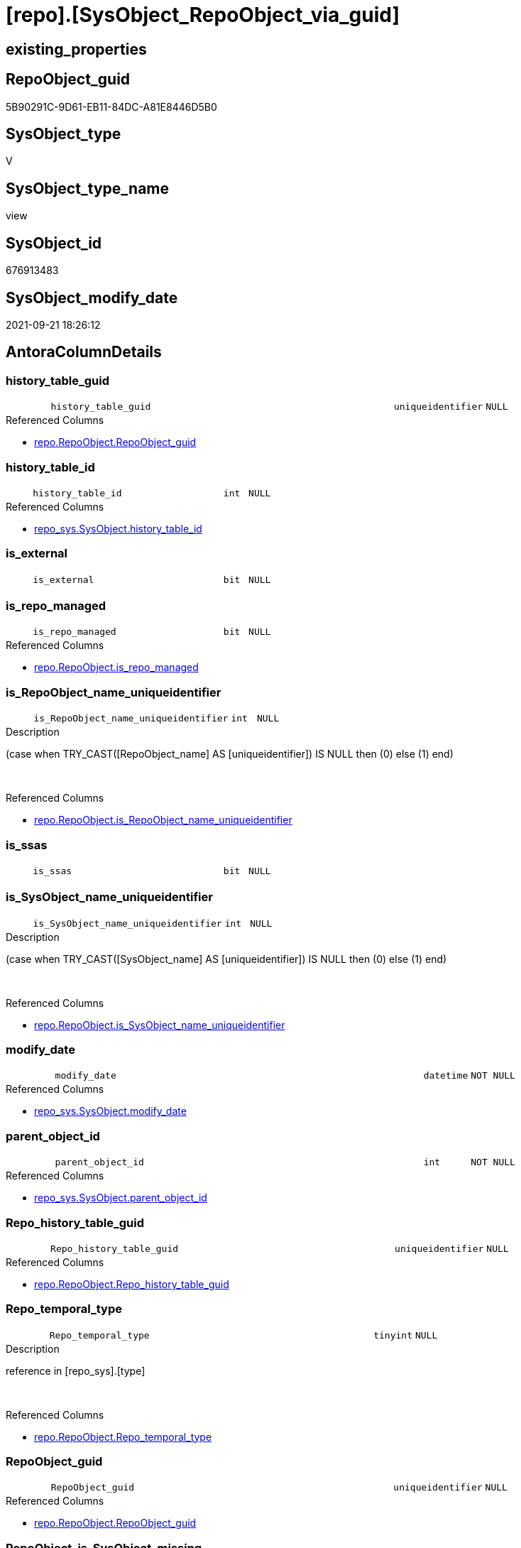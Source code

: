 = [repo].[SysObject_RepoObject_via_guid]

== existing_properties

// tag::existing_properties[]
:ExistsProperty--antorareferencedlist:
:ExistsProperty--antorareferencinglist:
:ExistsProperty--is_repo_managed:
:ExistsProperty--is_ssas:
:ExistsProperty--referencedobjectlist:
:ExistsProperty--sql_modules_definition:
:ExistsProperty--FK:
:ExistsProperty--AntoraIndexList:
:ExistsProperty--Columns:
// end::existing_properties[]

== RepoObject_guid

// tag::RepoObject_guid[]
5B90291C-9D61-EB11-84DC-A81E8446D5B0
// end::RepoObject_guid[]

== SysObject_type

// tag::SysObject_type[]
V 
// end::SysObject_type[]

== SysObject_type_name

// tag::SysObject_type_name[]
view
// end::SysObject_type_name[]

== SysObject_id

// tag::SysObject_id[]
676913483
// end::SysObject_id[]

== SysObject_modify_date

// tag::SysObject_modify_date[]
2021-09-21 18:26:12
// end::SysObject_modify_date[]

== AntoraColumnDetails

// tag::AntoraColumnDetails[]
[#column-history_table_guid]
=== history_table_guid

[cols="d,8m,m,m,m,d"]
|===
|
|history_table_guid
|uniqueidentifier
|NULL
|
|
|===

.Referenced Columns
--
* xref:repo.RepoObject.adoc#column-RepoObject_guid[+repo.RepoObject.RepoObject_guid+]
--


[#column-history_table_id]
=== history_table_id

[cols="d,8m,m,m,m,d"]
|===
|
|history_table_id
|int
|NULL
|
|
|===

.Referenced Columns
--
* xref:repo_sys.SysObject.adoc#column-history_table_id[+repo_sys.SysObject.history_table_id+]
--


[#column-is_external]
=== is_external

[cols="d,8m,m,m,m,d"]
|===
|
|is_external
|bit
|NULL
|
|
|===


[#column-is_repo_managed]
=== is_repo_managed

[cols="d,8m,m,m,m,d"]
|===
|
|is_repo_managed
|bit
|NULL
|
|
|===

.Referenced Columns
--
* xref:repo.RepoObject.adoc#column-is_repo_managed[+repo.RepoObject.is_repo_managed+]
--


[#column-is_RepoObject_name_uniqueidentifier]
=== is_RepoObject_name_uniqueidentifier

[cols="d,8m,m,m,m,d"]
|===
|
|is_RepoObject_name_uniqueidentifier
|int
|NULL
|
|
|===

.Description
--
(case when TRY_CAST([RepoObject_name] AS [uniqueidentifier]) IS NULL then (0) else (1) end)
--
{empty} +

.Referenced Columns
--
* xref:repo.RepoObject.adoc#column-is_RepoObject_name_uniqueidentifier[+repo.RepoObject.is_RepoObject_name_uniqueidentifier+]
--


[#column-is_ssas]
=== is_ssas

[cols="d,8m,m,m,m,d"]
|===
|
|is_ssas
|bit
|NULL
|
|
|===


[#column-is_SysObject_name_uniqueidentifier]
=== is_SysObject_name_uniqueidentifier

[cols="d,8m,m,m,m,d"]
|===
|
|is_SysObject_name_uniqueidentifier
|int
|NULL
|
|
|===

.Description
--
(case when TRY_CAST([SysObject_name] AS [uniqueidentifier]) IS NULL then (0) else (1) end)
--
{empty} +

.Referenced Columns
--
* xref:repo.RepoObject.adoc#column-is_SysObject_name_uniqueidentifier[+repo.RepoObject.is_SysObject_name_uniqueidentifier+]
--


[#column-modify_date]
=== modify_date

[cols="d,8m,m,m,m,d"]
|===
|
|modify_date
|datetime
|NOT NULL
|
|
|===

.Referenced Columns
--
* xref:repo_sys.SysObject.adoc#column-modify_date[+repo_sys.SysObject.modify_date+]
--


[#column-parent_object_id]
=== parent_object_id

[cols="d,8m,m,m,m,d"]
|===
|
|parent_object_id
|int
|NOT NULL
|
|
|===

.Referenced Columns
--
* xref:repo_sys.SysObject.adoc#column-parent_object_id[+repo_sys.SysObject.parent_object_id+]
--


[#column-Repo_history_table_guid]
=== Repo_history_table_guid

[cols="d,8m,m,m,m,d"]
|===
|
|Repo_history_table_guid
|uniqueidentifier
|NULL
|
|
|===

.Referenced Columns
--
* xref:repo.RepoObject.adoc#column-Repo_history_table_guid[+repo.RepoObject.Repo_history_table_guid+]
--


[#column-Repo_temporal_type]
=== Repo_temporal_type

[cols="d,8m,m,m,m,d"]
|===
|
|Repo_temporal_type
|tinyint
|NULL
|
|
|===

.Description
--
reference in [repo_sys].[type]
--
{empty} +

.Referenced Columns
--
* xref:repo.RepoObject.adoc#column-Repo_temporal_type[+repo.RepoObject.Repo_temporal_type+]
--


[#column-RepoObject_guid]
=== RepoObject_guid

[cols="d,8m,m,m,m,d"]
|===
|
|RepoObject_guid
|uniqueidentifier
|NULL
|
|
|===

.Referenced Columns
--
* xref:repo.RepoObject.adoc#column-RepoObject_guid[+repo.RepoObject.RepoObject_guid+]
--


[#column-RepoObject_is_SysObject_missing]
=== RepoObject_is_SysObject_missing

[cols="d,8m,m,m,m,d"]
|===
|
|RepoObject_is_SysObject_missing
|bit
|NULL
|
|
|===

.Referenced Columns
--
* xref:repo.RepoObject.adoc#column-is_SysObject_missing[+repo.RepoObject.is_SysObject_missing+]
--


[#column-RepoObject_name]
=== RepoObject_name

[cols="d,8m,m,m,m,d"]
|===
|
|RepoObject_name
|nvarchar(128)
|NULL
|
|
|===

.Referenced Columns
--
* xref:repo.RepoObject.adoc#column-RepoObject_name[+repo.RepoObject.RepoObject_name+]
--


[#column-RepoObject_schema_name]
=== RepoObject_schema_name

[cols="d,8m,m,m,m,d"]
|===
|
|RepoObject_schema_name
|nvarchar(128)
|NULL
|
|
|===

.Referenced Columns
--
* xref:repo.RepoObject.adoc#column-RepoObject_schema_name[+repo.RepoObject.RepoObject_schema_name+]
--


[#column-RepoObject_SysObject_id]
=== RepoObject_SysObject_id

[cols="d,8m,m,m,m,d"]
|===
|
|RepoObject_SysObject_id
|int
|NULL
|
|
|===

.Referenced Columns
--
* xref:repo.RepoObject.adoc#column-SysObject_id[+repo.RepoObject.SysObject_id+]
--


[#column-RepoObject_SysObject_modify_date]
=== RepoObject_SysObject_modify_date

[cols="d,8m,m,m,m,d"]
|===
|
|RepoObject_SysObject_modify_date
|datetime
|NULL
|
|
|===

.Referenced Columns
--
* xref:repo.RepoObject.adoc#column-SysObject_modify_date[+repo.RepoObject.SysObject_modify_date+]
--


[#column-RepoObject_SysObject_name]
=== RepoObject_SysObject_name

[cols="d,8m,m,m,m,d"]
|===
|
|RepoObject_SysObject_name
|nvarchar(128)
|NULL
|
|
|===

.Referenced Columns
--
* xref:repo.RepoObject.adoc#column-SysObject_name[+repo.RepoObject.SysObject_name+]
--


[#column-RepoObject_SysObject_parent_object_id]
=== RepoObject_SysObject_parent_object_id

[cols="d,8m,m,m,m,d"]
|===
|
|RepoObject_SysObject_parent_object_id
|int
|NULL
|
|
|===

.Referenced Columns
--
* xref:repo.RepoObject.adoc#column-SysObject_parent_object_id[+repo.RepoObject.SysObject_parent_object_id+]
--


[#column-RepoObject_SysObject_schema_name]
=== RepoObject_SysObject_schema_name

[cols="d,8m,m,m,m,d"]
|===
|
|RepoObject_SysObject_schema_name
|nvarchar(128)
|NULL
|
|
|===

.Referenced Columns
--
* xref:repo.RepoObject.adoc#column-SysObject_schema_name[+repo.RepoObject.SysObject_schema_name+]
--


[#column-RepoObject_SysObject_type]
=== RepoObject_SysObject_type

[cols="d,8m,m,m,m,d"]
|===
|
|RepoObject_SysObject_type
|char(2)
|NULL
|
|
|===

.Description
--
reference in [repo_sys].[type]
--
{empty} +

.Referenced Columns
--
* xref:repo.RepoObject.adoc#column-SysObject_type[+repo.RepoObject.SysObject_type+]
--


[#column-RepoObject_type]
=== RepoObject_type

[cols="d,8m,m,m,m,d"]
|===
|
|RepoObject_type
|char(2)
|NULL
|
|
|===

.Description
--
reference in [repo_sys].[type]
--
{empty} +

.Referenced Columns
--
* xref:repo.RepoObject.adoc#column-RepoObject_type[+repo.RepoObject.RepoObject_type+]
--


[#column-SysObject_id]
=== SysObject_id

[cols="d,8m,m,m,m,d"]
|===
|
|SysObject_id
|int
|NOT NULL
|
|
|===

.Referenced Columns
--
* xref:repo_sys.SysObject.adoc#column-SysObject_id[+repo_sys.SysObject.SysObject_id+]
--


[#column-SysObject_name]
=== SysObject_name

[cols="d,8m,m,m,m,d"]
|===
|
|SysObject_name
|sysname
|NOT NULL
|
|
|===

.Referenced Columns
--
* xref:repo_sys.SysObject.adoc#column-SysObject_name[+repo_sys.SysObject.SysObject_name+]
--


[#column-SysObject_RepoObject_guid]
=== SysObject_RepoObject_guid

[cols="d,8m,m,m,m,d"]
|===
|
|SysObject_RepoObject_guid
|uniqueidentifier
|NULL
|
|
|===

.Referenced Columns
--
* xref:repo_sys.SysObject.adoc#column-SysObject_RepoObject_guid[+repo_sys.SysObject.SysObject_RepoObject_guid+]
--


[#column-SysObject_schema_name]
=== SysObject_schema_name

[cols="d,8m,m,m,m,d"]
|===
|
|SysObject_schema_name
|sysname
|NULL
|
|
|===

.Referenced Columns
--
* xref:repo_sys.SysObject.adoc#column-SysObject_schema_name[+repo_sys.SysObject.SysObject_schema_name+]
--


[#column-SysObject_type]
=== SysObject_type

[cols="d,8m,m,m,m,d"]
|===
|
|SysObject_type
|char(2)
|NULL
|
|
|===

.Description
--
reference in [repo_sys].[type]
--
{empty} +

.Referenced Columns
--
* xref:repo_sys.SysObject.adoc#column-type[+repo_sys.SysObject.type+]
--


[#column-SysObject_type_desc]
=== SysObject_type_desc

[cols="d,8m,m,m,m,d"]
|===
|
|SysObject_type_desc
|nvarchar(60)
|NULL
|
|
|===

.Referenced Columns
--
* xref:repo_sys.SysObject.adoc#column-type_desc[+repo_sys.SysObject.type_desc+]
--


[#column-temporal_type]
=== temporal_type

[cols="d,8m,m,m,m,d"]
|===
|
|temporal_type
|tinyint
|NULL
|
|
|===

.Referenced Columns
--
* xref:repo_sys.SysObject.adoc#column-temporal_type[+repo_sys.SysObject.temporal_type+]
--


// end::AntoraColumnDetails[]

== AntoraMeasureDetails

// tag::AntoraMeasureDetails[]

// end::AntoraMeasureDetails[]

== AntoraPkColumnTableRows

// tag::AntoraPkColumnTableRows[]





























// end::AntoraPkColumnTableRows[]

== AntoraNonPkColumnTableRows

// tag::AntoraNonPkColumnTableRows[]
|
|<<column-history_table_guid>>
|uniqueidentifier
|NULL
|
|

|
|<<column-history_table_id>>
|int
|NULL
|
|

|
|<<column-is_external>>
|bit
|NULL
|
|

|
|<<column-is_repo_managed>>
|bit
|NULL
|
|

|
|<<column-is_RepoObject_name_uniqueidentifier>>
|int
|NULL
|
|

|
|<<column-is_ssas>>
|bit
|NULL
|
|

|
|<<column-is_SysObject_name_uniqueidentifier>>
|int
|NULL
|
|

|
|<<column-modify_date>>
|datetime
|NOT NULL
|
|

|
|<<column-parent_object_id>>
|int
|NOT NULL
|
|

|
|<<column-Repo_history_table_guid>>
|uniqueidentifier
|NULL
|
|

|
|<<column-Repo_temporal_type>>
|tinyint
|NULL
|
|

|
|<<column-RepoObject_guid>>
|uniqueidentifier
|NULL
|
|

|
|<<column-RepoObject_is_SysObject_missing>>
|bit
|NULL
|
|

|
|<<column-RepoObject_name>>
|nvarchar(128)
|NULL
|
|

|
|<<column-RepoObject_schema_name>>
|nvarchar(128)
|NULL
|
|

|
|<<column-RepoObject_SysObject_id>>
|int
|NULL
|
|

|
|<<column-RepoObject_SysObject_modify_date>>
|datetime
|NULL
|
|

|
|<<column-RepoObject_SysObject_name>>
|nvarchar(128)
|NULL
|
|

|
|<<column-RepoObject_SysObject_parent_object_id>>
|int
|NULL
|
|

|
|<<column-RepoObject_SysObject_schema_name>>
|nvarchar(128)
|NULL
|
|

|
|<<column-RepoObject_SysObject_type>>
|char(2)
|NULL
|
|

|
|<<column-RepoObject_type>>
|char(2)
|NULL
|
|

|
|<<column-SysObject_id>>
|int
|NOT NULL
|
|

|
|<<column-SysObject_name>>
|sysname
|NOT NULL
|
|

|
|<<column-SysObject_RepoObject_guid>>
|uniqueidentifier
|NULL
|
|

|
|<<column-SysObject_schema_name>>
|sysname
|NULL
|
|

|
|<<column-SysObject_type>>
|char(2)
|NULL
|
|

|
|<<column-SysObject_type_desc>>
|nvarchar(60)
|NULL
|
|

|
|<<column-temporal_type>>
|tinyint
|NULL
|
|

// end::AntoraNonPkColumnTableRows[]

== AntoraIndexList

// tag::AntoraIndexList[]

[#index-idx_SysObject_RepoObject_via_guid2x_1]
=== idx_SysObject_RepoObject_via_guid++__++1

* IndexSemanticGroup: xref:other/IndexSemanticGroup.adoc#openingbracketnoblankgroupclosingbracket[no_group]
+
--
* <<column-history_table_guid>>; uniqueidentifier
--
* PK, Unique, Real: 0, 0, 0


[#index-idx_SysObject_RepoObject_via_guid2x_2]
=== idx_SysObject_RepoObject_via_guid++__++2

* IndexSemanticGroup: xref:other/IndexSemanticGroup.adoc#openingbracketnoblankgroupclosingbracket[no_group]
+
--
* <<column-RepoObject_guid>>; uniqueidentifier
--
* PK, Unique, Real: 0, 0, 0


[#index-idx_SysObject_RepoObject_via_guid2x_3]
=== idx_SysObject_RepoObject_via_guid++__++3

* IndexSemanticGroup: xref:other/IndexSemanticGroup.adoc#openingbracketnoblankgroupclosingbracket[no_group]
+
--
* <<column-RepoObject_SysObject_schema_name>>; nvarchar(128)
* <<column-RepoObject_SysObject_name>>; nvarchar(128)
--
* PK, Unique, Real: 0, 0, 0


[#index-idx_SysObject_RepoObject_via_guid2x_4]
=== idx_SysObject_RepoObject_via_guid++__++4

* IndexSemanticGroup: xref:other/IndexSemanticGroup.adoc#openingbracketnoblankgroupclosingbracket[no_group]
+
--
* <<column-RepoObject_schema_name>>; nvarchar(128)
* <<column-RepoObject_name>>; nvarchar(128)
--
* PK, Unique, Real: 0, 0, 0

// end::AntoraIndexList[]

== AntoraParameterList

// tag::AntoraParameterList[]

// end::AntoraParameterList[]

== Other tags

source: property.RepoObjectProperty_cross As rop_cross


=== AdocUspSteps

// tag::adocuspsteps[]

// end::adocuspsteps[]


=== AntoraReferencedList

// tag::antorareferencedlist[]
* xref:repo.RepoObject.adoc[]
* xref:repo_sys.SysObject.adoc[]
// end::antorareferencedlist[]


=== AntoraReferencingList

// tag::antorareferencinglist[]
* xref:repo.usp_sync_guid_RepoObject.adoc[]
// end::antorareferencinglist[]


=== Description

// tag::description[]

// end::description[]


=== exampleUsage

// tag::exampleusage[]

// end::exampleusage[]


=== exampleUsage_2

// tag::exampleusage_2[]

// end::exampleusage_2[]


=== exampleUsage_3

// tag::exampleusage_3[]

// end::exampleusage_3[]


=== exampleUsage_4

// tag::exampleusage_4[]

// end::exampleusage_4[]


=== exampleUsage_5

// tag::exampleusage_5[]

// end::exampleusage_5[]


=== exampleWrong_Usage

// tag::examplewrong_usage[]

// end::examplewrong_usage[]


=== has_execution_plan_issue

// tag::has_execution_plan_issue[]

// end::has_execution_plan_issue[]


=== has_get_referenced_issue

// tag::has_get_referenced_issue[]

// end::has_get_referenced_issue[]


=== has_history

// tag::has_history[]

// end::has_history[]


=== has_history_columns

// tag::has_history_columns[]

// end::has_history_columns[]


=== InheritanceType

// tag::inheritancetype[]

// end::inheritancetype[]


=== is_persistence

// tag::is_persistence[]

// end::is_persistence[]


=== is_persistence_check_duplicate_per_pk

// tag::is_persistence_check_duplicate_per_pk[]

// end::is_persistence_check_duplicate_per_pk[]


=== is_persistence_check_for_empty_source

// tag::is_persistence_check_for_empty_source[]

// end::is_persistence_check_for_empty_source[]


=== is_persistence_delete_changed

// tag::is_persistence_delete_changed[]

// end::is_persistence_delete_changed[]


=== is_persistence_delete_missing

// tag::is_persistence_delete_missing[]

// end::is_persistence_delete_missing[]


=== is_persistence_insert

// tag::is_persistence_insert[]

// end::is_persistence_insert[]


=== is_persistence_truncate

// tag::is_persistence_truncate[]

// end::is_persistence_truncate[]


=== is_persistence_update_changed

// tag::is_persistence_update_changed[]

// end::is_persistence_update_changed[]


=== is_repo_managed

// tag::is_repo_managed[]
0
// end::is_repo_managed[]


=== is_ssas

// tag::is_ssas[]
0
// end::is_ssas[]


=== microsoft_database_tools_support

// tag::microsoft_database_tools_support[]

// end::microsoft_database_tools_support[]


=== MS_Description

// tag::ms_description[]

// end::ms_description[]


=== persistence_source_RepoObject_fullname

// tag::persistence_source_repoobject_fullname[]

// end::persistence_source_repoobject_fullname[]


=== persistence_source_RepoObject_fullname2

// tag::persistence_source_repoobject_fullname2[]

// end::persistence_source_repoobject_fullname2[]


=== persistence_source_RepoObject_guid

// tag::persistence_source_repoobject_guid[]

// end::persistence_source_repoobject_guid[]


=== persistence_source_RepoObject_xref

// tag::persistence_source_repoobject_xref[]

// end::persistence_source_repoobject_xref[]


=== pk_index_guid

// tag::pk_index_guid[]

// end::pk_index_guid[]


=== pk_IndexPatternColumnDatatype

// tag::pk_indexpatterncolumndatatype[]

// end::pk_indexpatterncolumndatatype[]


=== pk_IndexPatternColumnName

// tag::pk_indexpatterncolumnname[]

// end::pk_indexpatterncolumnname[]


=== pk_IndexSemanticGroup

// tag::pk_indexsemanticgroup[]

// end::pk_indexsemanticgroup[]


=== ReferencedObjectList

// tag::referencedobjectlist[]
* [repo].[RepoObject]
* [repo_sys].[SysObject]
// end::referencedobjectlist[]


=== usp_persistence_RepoObject_guid

// tag::usp_persistence_repoobject_guid[]

// end::usp_persistence_repoobject_guid[]


=== UspExamples

// tag::uspexamples[]

// end::uspexamples[]


=== UspParameters

// tag::uspparameters[]

// end::uspparameters[]

== Boolean Attributes

source: property.RepoObjectProperty WHERE property_int = 1

// tag::boolean_attributes[]

// end::boolean_attributes[]

== sql_modules_definition

// tag::sql_modules_definition[]
[%collapsible]
=======
[source,sql]
----

CREATE View repo.SysObject_RepoObject_via_guid
As
--
Select
    so.SysObject_id
  , ro.is_repo_managed
  , so.SysObject_schema_name
  , so.SysObject_name
  , SysObject_type                        = so.type
  , SysObject_type_desc                   = so.type_desc
  , modify_date                           = so.modify_date
  , parent_object_id                      = so.parent_object_id
  , SysObject_RepoObject_guid             = so.SysObject_RepoObject_guid
  , history_table_guid                    = ro_hist.RepoObject_guid
  , so.history_table_id
  , so.temporal_type
  --, [so].[max_column_id_used] AS         [SysObject_max_column_id_used]
  , ro.Repo_history_table_guid
  , ro.Repo_temporal_type
  , RepoObject_guid                       = ro.RepoObject_guid
  , ro.RepoObject_schema_name
  , ro.RepoObject_name
  , ro.RepoObject_type
  , RepoObject_SysObject_id               = ro.SysObject_id
  , RepoObject_SysObject_schema_name      = ro.SysObject_schema_name
  , RepoObject_SysObject_name             = ro.SysObject_name
  , RepoObject_SysObject_type             = ro.SysObject_type
  , RepoObject_SysObject_modify_date      = ro.SysObject_modify_date
  , RepoObject_SysObject_parent_object_id = ro.SysObject_parent_object_id
  , RepoObject_is_SysObject_missing       = ro.is_SysObject_missing
  , ro.is_RepoObject_name_uniqueidentifier
  , ro.is_SysObject_name_uniqueidentifier
  , ro.is_ssas
  , ro.is_external
--, [ro].SysObject_parent_object_id AS          [RepoObject_parent_SysObject_id]
--, [ro].[SysObject_temporal_type] AS      [RepoObject_SysObject_temporal_type]
--, [ro].[SysObject_history_table_id] AS   [RepoObject_SysObject_history_table_id]
--, [ro].[SysObject_max_column_id_used] AS [RepoObject_SysObject_max_column_id_used]
From
    repo_sys.SysObject  As so
    Left Outer Join
        repo.RepoObject As ro
            On
            ro.RepoObject_guid      = so.SysObject_RepoObject_guid
            And ro.is_ssas          = 0
            And ro.is_external      = 0

    Left Outer Join
        repo.RepoObject As ro_hist
            On
            ro_hist.SysObject_id    = so.history_table_id
            And ro_hist.is_ssas     = 0
            And ro_hist.is_external = 0

----
=======
// end::sql_modules_definition[]


